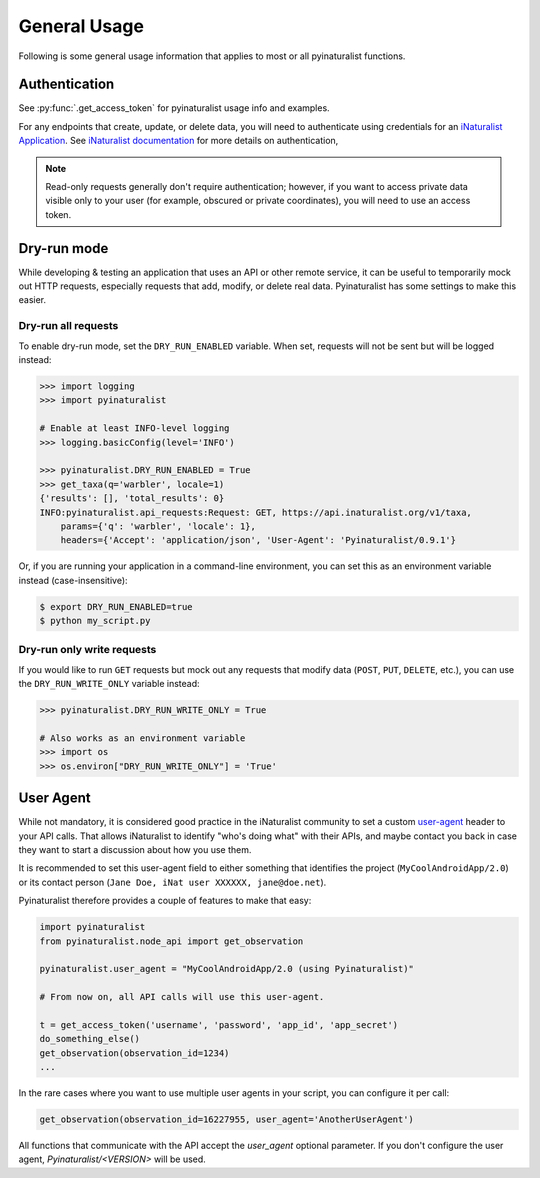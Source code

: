 General Usage
=============
Following is some general usage information that applies to most or all pyinaturalist functions.

Authentication
--------------
See :py:func:`.get_access_token` for pyinaturalist usage info and examples.

For any endpoints that create, update, or delete data, you will need to authenticate using credentials for an
`iNaturalist Application <https://www.inaturalist.org/oauth/applications/new>`_. See `iNaturalist documentation <https://www.inaturalist.org/pages/api+reference#au>`_
for more details on authentication,

.. note::

    Read-only requests generally don't require authentication; however, if you want to access
    private data visible only to your user (for example, obscured or private coordinates),
    you will need to use an access token.


Dry-run mode
------------
While developing & testing an application that uses an API or other remote service, it can be
useful to temporarily mock out HTTP requests, especially requests that add, modify, or delete
real data. Pyinaturalist has some settings to make this easier.

Dry-run all requests
^^^^^^^^^^^^^^^^^^^^
To enable dry-run mode, set the ``DRY_RUN_ENABLED`` variable. When set, requests will not be sent
but will be logged instead:

.. code-block:: python

    >>> import logging
    >>> import pyinaturalist

    # Enable at least INFO-level logging
    >>> logging.basicConfig(level='INFO')

    >>> pyinaturalist.DRY_RUN_ENABLED = True
    >>> get_taxa(q='warbler', locale=1)
    {'results': [], 'total_results': 0}
    INFO:pyinaturalist.api_requests:Request: GET, https://api.inaturalist.org/v1/taxa,
        params={'q': 'warbler', 'locale': 1},
        headers={'Accept': 'application/json', 'User-Agent': 'Pyinaturalist/0.9.1'}

Or, if you are running your application in a command-line environment, you can set this as an
environment variable instead (case-insensitive):

.. code-block:: bash

    $ export DRY_RUN_ENABLED=true
    $ python my_script.py

Dry-run only write requests
^^^^^^^^^^^^^^^^^^^^^^^^^^^
If you would like to run ``GET`` requests but mock out any requests that modify data
(``POST``, ``PUT``, ``DELETE``, etc.), you can use the ``DRY_RUN_WRITE_ONLY`` variable
instead:

.. code-block:: python

    >>> pyinaturalist.DRY_RUN_WRITE_ONLY = True

    # Also works as an environment variable
    >>> import os
    >>> os.environ["DRY_RUN_WRITE_ONLY"] = 'True'


User Agent
----------
While not mandatory, it is considered good practice in the iNaturalist community to set a custom `user-agent <https://en.wikipedia.org/wiki/User_agent>`_ header to your API
calls. That allows iNaturalist to identify "who's doing what" with their APIs, and maybe contact you back in case they want to start
a discussion about how you use them.

It is recommended to set this user-agent field to either something that identifies the project (``MyCoolAndroidApp/2.0``) or its
contact person (``Jane Doe, iNat user XXXXXX, jane@doe.net``).

Pyinaturalist therefore provides a couple of features to make that easy:

.. code-block:: python

    import pyinaturalist
    from pyinaturalist.node_api import get_observation

    pyinaturalist.user_agent = "MyCoolAndroidApp/2.0 (using Pyinaturalist)"

    # From now on, all API calls will use this user-agent.

    t = get_access_token('username', 'password', 'app_id', 'app_secret')
    do_something_else()
    get_observation(observation_id=1234)
    ...

In the rare cases where you want to use multiple user agents in your script, you can configure it per call:

.. code-block:: python

    get_observation(observation_id=16227955, user_agent='AnotherUserAgent')

All functions that communicate with the API accept the `user_agent` optional parameter. If you don't configure the user agent, `Pyinaturalist/<VERSION>` will be used.

